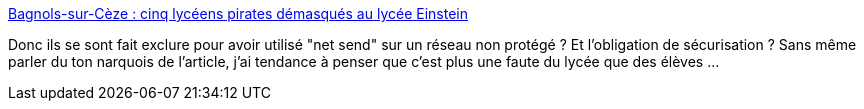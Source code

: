 :jbake-type: post
:jbake-status: published
:jbake-title: Bagnols-sur-Cèze : cinq lycéens pirates démasqués au lycée Einstein
:jbake-tags: éducation,informatique,_mois_nov.,_année_2017
:jbake-date: 2017-11-19
:jbake-depth: ../
:jbake-uri: shaarli/1511092534000.adoc
:jbake-source: https://nicolas-delsaux.hd.free.fr/Shaarli?searchterm=http%3A%2F%2Fwww.midilibre.fr%2F2017%2F11%2F16%2Fbagnols-sur-ceze-cinq-lyceens-pirates-demasques-au-lycee-einstein%2C1589383.php&searchtags=%C3%A9ducation+informatique+_mois_nov.+_ann%C3%A9e_2017
:jbake-style: shaarli

http://www.midilibre.fr/2017/11/16/bagnols-sur-ceze-cinq-lyceens-pirates-demasques-au-lycee-einstein,1589383.php[Bagnols-sur-Cèze : cinq lycéens pirates démasqués au lycée Einstein]

Donc ils se sont fait exclure pour avoir utilisé "net send" sur un réseau non protégé ? Et l'obligation de sécurisation ? Sans même parler du ton narquois de l'article, j'ai tendance à penser que c'est plus une faute du lycée que des élèves ...

